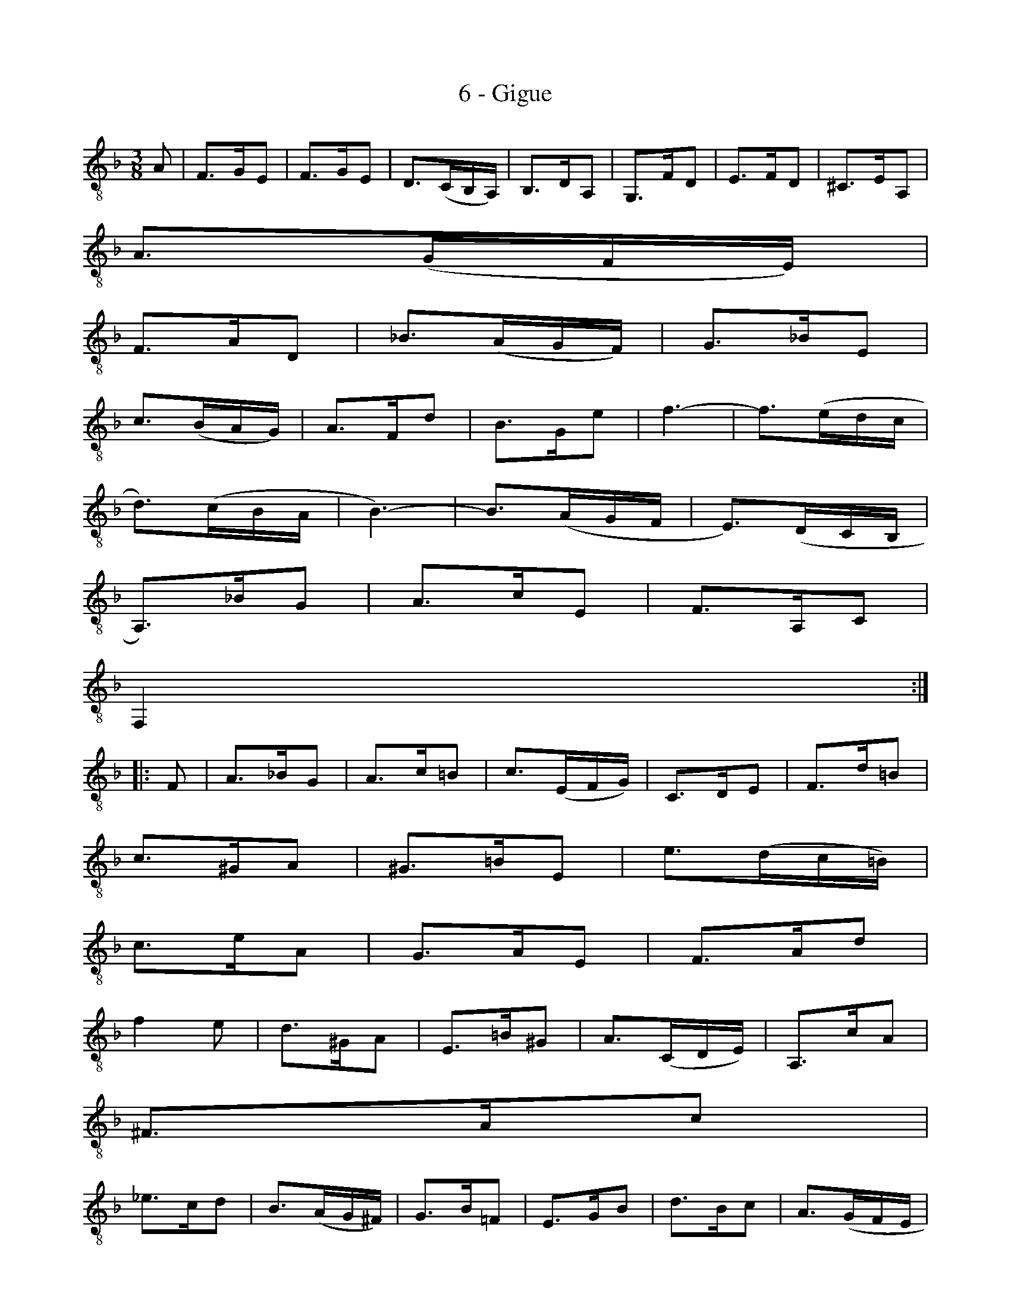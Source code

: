 X:1
T:6 - Gigue
%%%% C:Jean-Sébastien Bach
M:3/8
L:1/8
%Mabc Q:3/8=60
%%MIDI program 71 % clarinette
%%MIDI gracedivider 2
K:Dm clef=treble_8 instrument=_B
% 1
A, | F,>G,E, | F,>G,E, | D,3/2(C,/2B,,/2A,,/2) | B,,>D,A,, | G,,>F,D, | E,>F,D, | ^C,>E,A,, |
% 8
A,3/2(G,/2F,/2E,/2) |$
% 9
F,>A,D, | _B,3/2(A,/2G,/2F,/2) | G,>_B,E, |
% 12
C3/2(B,/2A,/2G,/2) | A,>F,D | B,>G,E | F3- | F3/2(E/2D/2C/2 |$
% 17
D3/2)(C/2B,/2A,/2 | B,3-) | B,3/2(A,/2G,/2F,/2 | E,3/2)(D,/2C,/2B,,/2 |
% 21
A,,3/2)_B,/2G, | A,>CE, | F,>A,,C, |
% 24
F,,2 :|$
%% 25
|:F, | A,>_B,G, | A,>C=B, | C3/2(E,/2F,/2G,/2) | C,>D,E, | F,>D=B, |
% 30
C>^G,A, | ^G,>=B,E, | E3/2(D/2C/2=B,/2) |$
% 33
C>EA, | G,>A,E, | F,>A,D |
%% 36
F2E | D>^G,A, | E,>=B,^G, | A,3/2(C,/2D,/2E,/2) | A,,>CA, |$
% 41
^F,>A,C |
% 42
_E>CD | B,3/2(A,/2G,/2^F,/2) | G,>B,=F, | E,>G,B, | D>B,C | A,3/2(G,/2F,/2E,/2 |$
%% 48
F,>)A,C | =B,3/2(G,/2F,/2E,/2 | F,>)=B,D | ^C3/2(A,/2G,/2F,/2 | G,>)^CE |
% 53
D>A,F | E>A,G | !trill(!F3 | ^F3 !trill)!|$
% 57
G>E=F | E>^CD | !trill!^C>DE |
%% 60
A,3/2(G,/2F,/2E,/2 | F,) D2- | D3/2(C/2B,/2A,/2 | B,3/2)(A,/2G,/2^F,/2 |
% 64
G,3-) |$
% 65
G,3/2(=F,/2E,/2D,/2 | ^C,3/2)(B,,/2A,,/2G,,/2 | F,,>)A,,^C, |
% 68
E,>G,_B, | A,>E,F, | A,,>D,^C, | D,>F,,A,, | D,,2 !fermata!:|$
%%%%%%%%%%%%%%%%
